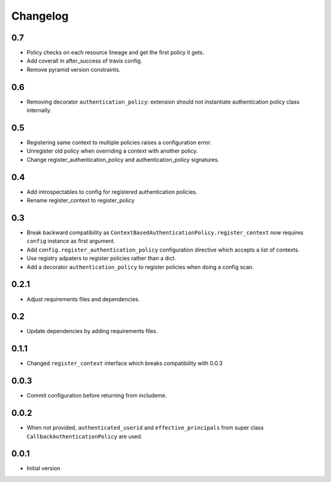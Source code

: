 Changelog
=========

0.7
---

* Policy checks on each resource lineage and get the first policy it gets.
* Add coverall in after_success of travis config.
* Remove pyramid version constraints.

0.6
---

* Removing decorator ``authentication_policy``: extension should not
  instantiate authentication policy class internally.

0.5
---

* Registering same context to multiple policies raises a configuration error.
* Unregister old policy when overriding a context with another policy.
* Change register_authentication_policy and authentication_policy signatures.

0.4
---

* Add introspectables to config for registered authentication policies.
* Rename register_context to register_policy

0.3
---

* Break backward compatibility as
  ``ContextBasedAuthenticationPolicy.register_context`` now requires ``config``
  instance as first argument.
* Add ``config.register_authentication_policy`` configuration directive which
  accepts a list of contexts.
* Use registry adpaters to register policies rather than a dict.
* Add a decorator ``authentication_policy`` to register policies when doing
  a config scan.

0.2.1
-----

* Adjust requirements files and dependencies.

0.2
---

* Update dependencies by adding requirements files.

0.1.1
-----

* Changed ``register_context`` interface which breaks compatibility with 0.0.3

0.0.3
-----

* Commit configuration before returning from includeme.


0.0.2
-----

* When not provided, ``authenticated_userid`` and ``effective_principals`` from
  super class ``CallbackAuthenticationPolicy`` are used.


0.0.1
-----

* Initial version
